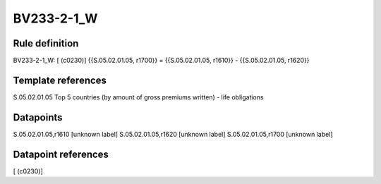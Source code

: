 ===========
BV233-2-1_W
===========

Rule definition
---------------

BV233-2-1_W: [ (c0230)] {{S.05.02.01.05, r1700}} = {{S.05.02.01.05, r1610}} - {{S.05.02.01.05, r1620}}


Template references
-------------------

S.05.02.01.05 Top 5 countries (by amount of gross premiums written) - life obligations


Datapoints
----------

S.05.02.01.05,r1610 [unknown label]
S.05.02.01.05,r1620 [unknown label]
S.05.02.01.05,r1700 [unknown label]


Datapoint references
--------------------

[ (c0230)]